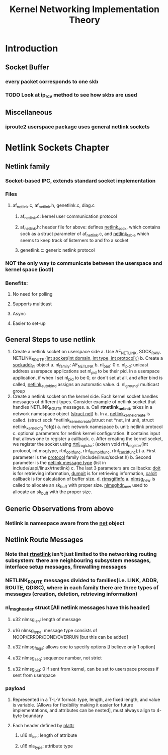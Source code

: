 #+TITLE: Kernel Networking Implementation Theory
#+SOURCE: https://github.com/faquir-1990/itBooks/blob/master/Linux%20Kernel%20Networking%20-%20Implementation%20and%20Theory.pdf

* Introduction
** Socket Buffer
*** every packet corresponds to one skb
*** TODO Look at ip_rcv method to see how skbs are used
** Miscellaneous
*** iproute2 userspace package uses general netlink sockets

* Netlink Sockets Chapter
** Netlink family
*** Socket-based IPC, extends standard socket implementation
*** Files
**** af_netlink.c, af_netlink.h, genetlink.c, diag.c
***** af_netlink.c: kernel user communication protocol
***** af_netlink.h: header file for above: defines _netlink_sock_, which contains sock as a struct parameter of af_netlink.c, and _netlink_table_ which seems to keep track of listerners to and fro a socket
***** genetlink.c: generic netlink protocol
*** *NOT* the only way to communicate between the userspace and kernel space (ioctl)
*** Benefits:
**** No need for polling
**** Supports multicast
**** Async
**** Easier to set-up
** General Steps to use netlink
1. Create a netlink socket on userspace side
   a. Use AF_NETLINK, SOCK_RAW, NETLINK_ROUTE
      _(int socket(int domain, int type, int protocol);)_
   b. Create a _sockaddr_nl_ object
      a. nl_family: AF_NETLINK
      b. nl_pad: 0
      c. nl_pid: unicast address
         userspace applications set nl_pid to be their pid. In a userspace application, if when I set nl_pid to be 0, or don't set at all, and after bind is called, _netlink_autobind_ assigns an automatic value.
      d. nl_ground: multicast group
2. Create a netlink socket on the kernel side. Each kernel socket handles messages of different types. Consider example of netlink socket that handles NETLINK_ROUTE messages.
   a. Call *rtnetlink_net_init*, takes in a network namespace object (_struct net_)
   b. In a, _netlink_kernel_create_ is called. (struct sock *netlink_kernel_create(struct net *net, int unit, struct netlink_kernel_cfg *cfg))
      a. net: network namespace
      b. unit: netlink protocol
      c. optional parameters for netlink kernel configuration. It contains input that allows one to register a callback.
   c. After creating the kernel socket, we register the socket using _rtnl_register_: (extern void rtnl_register(int protocol, int msgtype, rtnl_doit_func, rtnl_dumpit_func, rtnl_calcit_func);)
      a. First parameter is the _protocol_ family (include/linux/socket.h)
      b. Second parameter is the _netlink message type_ (list in include/uapi/linux/rtnetlink)
      c. The last 3 parameters are callbacks: _doit_ is for retrieving information, _dumpit_ is for retrieving information, _calcit_ callback is for calculation of buffer size.
   d. _rtmsgifinfo_
      a. _nlmsg_new_ is called to allocate an sk_buff with proper size. _nlmsghdr_new_ used to allocate an sk_buff with the proper size.

** Generic Observations from above
*** Netlink is namespace aware from the _net_ object

** Netlink Route Messages
*** Note that _rtnetlink_ isn't just limited to the networking routing subsystem: there are neighbouring subsystem messages, interface setup messages, firewalling messages
*** NETLINK_ROUTE messages divided to families(i.e. LINK, ADDR, ROUTE, QDISC), where in each family there are three types of messages (creation, deletion, retrieving information)

*** nl_msg_header struct [All netlink messages have this header]
**** u32 nlmsg_len: length of message
**** u16 nlmsg_type: message type consists of NOOP/ERROR/DONE/OVERRUN [but this can be added]
**** u32 nlmsg_flags: allows one to  specify options [I believe only 1 option]
**** u32 nlmsg_seq: sequence number, not strict
**** u32 nlmsg_pid: 0 if sent from kernel, can be set to userspace process if sent from userspace

*** payload

**** Represented in a T-L-V format: type, length, are fixed length, and value is variable. [Allows for flexibility making it easier for future implementations, and attributes can be nested], must always align to 4-byte boundary
**** Each header defined by _nlattr_
***** u16 nl_len: length of attribute
***** u16 nla_type: attribute type
